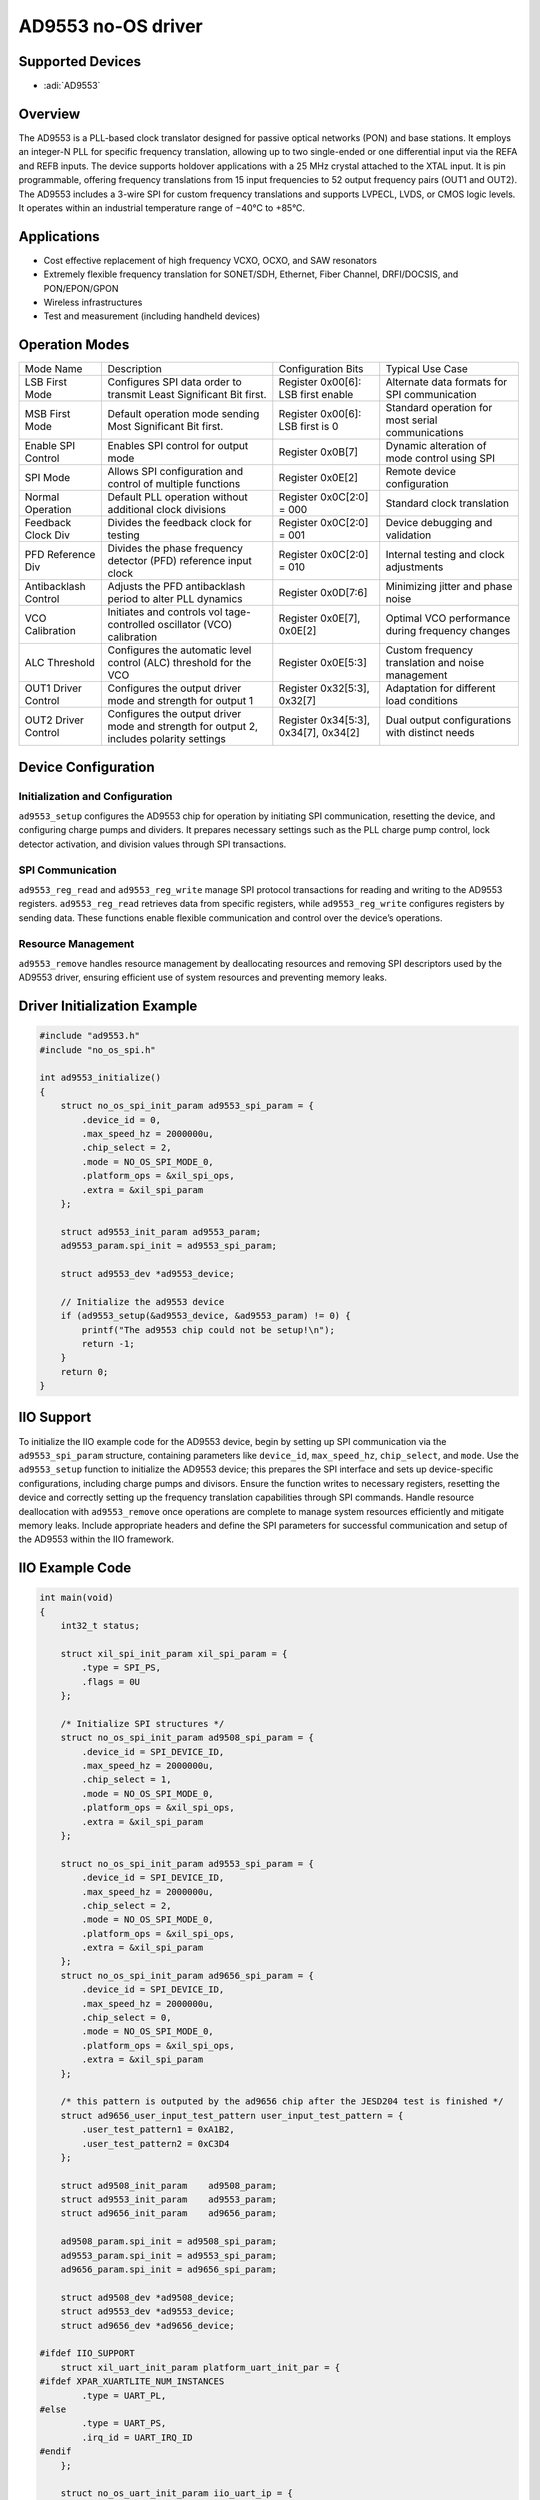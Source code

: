 AD9553 no-OS driver
====================

Supported Devices
-----------------

- :adi:`AD9553`

Overview
---------

The AD9553 is a PLL-based clock translator designed for passive optical
networks (PON) and base stations. It employs an integer-N PLL for
specific frequency translation, allowing up to two single-ended or one
differential input via the REFA and REFB inputs. The device supports
holdover applications with a 25 MHz crystal attached to the XTAL input.
It is pin programmable, offering frequency translations from 15 input
frequencies to 52 output frequency pairs (OUT1 and OUT2). The AD9553
includes a 3-wire SPI for custom frequency translations and supports
LVPECL, LVDS, or CMOS logic levels. It operates within an industrial
temperature range of −40°C to +85°C.

Applications
-------------

- Cost effective replacement of high frequency VCXO, OCXO, and SAW
  resonators
- Extremely flexible frequency translation for SONET/SDH, Ethernet,
  Fiber Channel, DRFI/DOCSIS, and PON/EPON/GPON
- Wireless infrastructures
- Test and measurement (including handheld devices)

Operation Modes
----------------

+-----------------+-----------------+-----------------+-----------------+
| Mode Name       | Description     | Configuration   | Typical Use     |
|                 |                 | Bits            | Case            |
+-----------------+-----------------+-----------------+-----------------+
| LSB First Mode  | Configures SPI  | Register        | Alternate data  |
|                 | data order to   | 0x00[6]: LSB    | formats for SPI |
|                 | transmit Least  | first enable    | communication   |
|                 | Significant Bit |                 |                 |
|                 | first.          |                 |                 |
+-----------------+-----------------+-----------------+-----------------+
| MSB First Mode  | Default         | Register        | Standard        |
|                 | operation mode  | 0x00[6]: LSB    | operation for   |
|                 | sending Most    | first is 0      | most serial     |
|                 | Significant Bit |                 | communications  |
|                 | first.          |                 |                 |
+-----------------+-----------------+-----------------+-----------------+
| Enable SPI      | Enables SPI     | Register        | Dynamic         |
| Control         | control for     | 0x0B[7]         | alteration of   |
|                 | output mode     |                 | mode control    |
|                 |                 |                 | using SPI       |
+-----------------+-----------------+-----------------+-----------------+
| SPI Mode        | Allows SPI      | Register        | Remote device   |
|                 | configuration   | 0x0E[2]         | configuration   |
|                 | and control of  |                 |                 |
|                 | multiple        |                 |                 |
|                 | functions       |                 |                 |
+-----------------+-----------------+-----------------+-----------------+
| Normal          | Default PLL     | Register        | Standard clock  |
| Operation       | operation       | 0x0C[2:0] = 000 | translation     |
|                 | without         |                 |                 |
|                 | additional      |                 |                 |
|                 | clock divisions |                 |                 |
+-----------------+-----------------+-----------------+-----------------+
| Feedback Clock  | Divides the     | Register        | Device          |
| Div             | feedback clock  | 0x0C[2:0] = 001 | debugging and   |
|                 | for testing     |                 | validation      |
+-----------------+-----------------+-----------------+-----------------+
| PFD Reference   | Divides the     | Register        | Internal        |
| Div             | phase frequency | 0x0C[2:0] = 010 | testing and     |
|                 | detector (PFD)  |                 | clock           |
|                 | reference input |                 | adjustments     |
|                 | clock           |                 |                 |
+-----------------+-----------------+-----------------+-----------------+
| Antibacklash    | Adjusts the PFD | Register        | Minimizing      |
| Control         | antibacklash    | 0x0D[7:6]       | jitter and      |
|                 | period to alter |                 | phase noise     |
|                 | PLL dynamics    |                 |                 |
+-----------------+-----------------+-----------------+-----------------+
| VCO Calibration | Initiates and   | Register        | Optimal VCO     |
|                 | controls        | 0x0E[7],        | performance     |
|                 | vol             | 0x0E[2]         | during          |
|                 | tage-controlled |                 | frequency       |
|                 | oscillator      |                 | changes         |
|                 | (VCO)           |                 |                 |
|                 | calibration     |                 |                 |
+-----------------+-----------------+-----------------+-----------------+
| ALC Threshold   | Configures the  | Register        | Custom          |
|                 | automatic level | 0x0E[5:3]       | frequency       |
|                 | control (ALC)   |                 | translation and |
|                 | threshold for   |                 | noise           |
|                 | the VCO         |                 | management      |
+-----------------+-----------------+-----------------+-----------------+
| OUT1 Driver     | Configures the  | Register        | Adaptation for  |
| Control         | output driver   | 0x32[5:3],      | different load  |
|                 | mode and        | 0x32[7]         | conditions      |
|                 | strength for    |                 |                 |
|                 | output 1        |                 |                 |
+-----------------+-----------------+-----------------+-----------------+
| OUT2 Driver     | Configures the  | Register        | Dual output     |
| Control         | output driver   | 0x34[5:3],      | configurations  |
|                 | mode and        | 0x34[7],        | with distinct   |
|                 | strength for    | 0x34[2]         | needs           |
|                 | output 2,       |                 |                 |
|                 | includes        |                 |                 |
|                 | polarity        |                 |                 |
|                 | settings        |                 |                 |
+-----------------+-----------------+-----------------+-----------------+

Device Configuration
---------------------

Initialization and Configuration
~~~~~~~~~~~~~~~~~~~~~~~~~~~~~~~~

``ad9553_setup`` configures the AD9553 chip for operation by initiating
SPI communication, resetting the device, and configuring charge pumps
and dividers. It prepares necessary settings such as the PLL charge pump
control, lock detector activation, and division values through SPI
transactions.

SPI Communication
~~~~~~~~~~~~~~~~~

``ad9553_reg_read`` and ``ad9553_reg_write`` manage SPI protocol
transactions for reading and writing to the AD9553 registers.
``ad9553_reg_read`` retrieves data from specific registers, while
``ad9553_reg_write`` configures registers by sending data. These
functions enable flexible communication and control over the device’s
operations.

Resource Management
~~~~~~~~~~~~~~~~~~~

``ad9553_remove`` handles resource management by deallocating resources
and removing SPI descriptors used by the AD9553 driver, ensuring
efficient use of system resources and preventing memory leaks.

Driver Initialization Example
------------------------------

.. code-block:: C

   #include "ad9553.h"
   #include "no_os_spi.h"

   int ad9553_initialize()
   {
       struct no_os_spi_init_param ad9553_spi_param = {
           .device_id = 0,
           .max_speed_hz = 2000000u,
           .chip_select = 2,
           .mode = NO_OS_SPI_MODE_0,
           .platform_ops = &xil_spi_ops,
           .extra = &xil_spi_param
       };

       struct ad9553_init_param ad9553_param;
       ad9553_param.spi_init = ad9553_spi_param;

       struct ad9553_dev *ad9553_device;
       
       // Initialize the ad9553 device
       if (ad9553_setup(&ad9553_device, &ad9553_param) != 0) {
           printf("The ad9553 chip could not be setup!\n");
           return -1;
       }
       return 0;
   }

IIO Support
------------

To initialize the IIO example code for the AD9553 device, begin by
setting up SPI communication via the ``ad9553_spi_param`` structure,
containing parameters like ``device_id``, ``max_speed_hz``,
``chip_select``, and ``mode``. Use the ``ad9553_setup`` function to
initialize the AD9553 device; this prepares the SPI interface and sets
up device-specific configurations, including charge pumps and divisors.
Ensure the function writes to necessary registers, resetting the device
and correctly setting up the frequency translation capabilities through
SPI commands. Handle resource deallocation with ``ad9553_remove`` once
operations are complete to manage system resources efficiently and
mitigate memory leaks. Include appropriate headers and define the SPI
parameters for successful communication and setup of the AD9553 within
the IIO framework.

IIO Example Code
----------------

.. code-block:: C

   int main(void)
   {
       int32_t status;

       struct xil_spi_init_param xil_spi_param = {
           .type = SPI_PS,
           .flags = 0U
       };

       /* Initialize SPI structures */
       struct no_os_spi_init_param ad9508_spi_param = {
           .device_id = SPI_DEVICE_ID,
           .max_speed_hz = 2000000u,
           .chip_select = 1,
           .mode = NO_OS_SPI_MODE_0,
           .platform_ops = &xil_spi_ops,
           .extra = &xil_spi_param
       };

       struct no_os_spi_init_param ad9553_spi_param = {
           .device_id = SPI_DEVICE_ID,
           .max_speed_hz = 2000000u,
           .chip_select = 2,
           .mode = NO_OS_SPI_MODE_0,
           .platform_ops = &xil_spi_ops,
           .extra = &xil_spi_param
       };
       struct no_os_spi_init_param ad9656_spi_param = {
           .device_id = SPI_DEVICE_ID,
           .max_speed_hz = 2000000u,
           .chip_select = 0,
           .mode = NO_OS_SPI_MODE_0,
           .platform_ops = &xil_spi_ops,
           .extra = &xil_spi_param
       };

       /* this pattern is outputed by the ad9656 chip after the JESD204 test is finished */
       struct ad9656_user_input_test_pattern user_input_test_pattern = {
           .user_test_pattern1 = 0xA1B2,
           .user_test_pattern2 = 0xC3D4
       };

       struct ad9508_init_param    ad9508_param;
       struct ad9553_init_param    ad9553_param;
       struct ad9656_init_param    ad9656_param;

       ad9508_param.spi_init = ad9508_spi_param;
       ad9553_param.spi_init = ad9553_spi_param;
       ad9656_param.spi_init = ad9656_spi_param;

       struct ad9508_dev *ad9508_device;
       struct ad9553_dev *ad9553_device;
       struct ad9656_dev *ad9656_device;

   #ifdef IIO_SUPPORT
       struct xil_uart_init_param platform_uart_init_par = {
   #ifdef XPAR_XUARTLITE_NUM_INSTANCES
           .type = UART_PL,
   #else
           .type = UART_PS,
           .irq_id = UART_IRQ_ID
   #endif
       };

       struct no_os_uart_init_param iio_uart_ip = {
           .device_id = UART_DEVICE_ID,
           .irq_id = UART_IRQ_ID,
           .baud_rate = UART_BAUDRATE,
           .size = NO_OS_UART_CS_8,
           .parity = NO_OS_UART_PAR_NO,
           .stop = NO_OS_UART_STOP_1_BIT,
           .extra = &platform_uart_init_par,
           .platform_ops = &xil_uart_ops
       };

       struct iio_app_desc *app;
       struct iio_app_init_param app_init_param = { 0 };
       struct iio_axi_adc_desc *iio_axi_adc_desc;
       struct iio_device *dev_desc;
       struct iio_axi_adc_init_param iio_axi_adc_init_par;
       iio_axi_adc_init_par = (struct iio_axi_adc_init_param) {
           .rx_adc = ad9656_core,
           .rx_dmac = ad9656_dmac,
           .dcache_invalidate_range = (void (*)(uint32_t,
                                uint32_t))Xil_DCacheInvalidateRange
       };

       status = iio_axi_adc_init(&iio_axi_adc_desc, &iio_axi_adc_init_par);
       if (status < 0)
           return status;

       iio_axi_adc_get_dev_descriptor(iio_axi_adc_desc, &dev_desc);

       struct iio_data_buffer read_buff = {
           .buff = (void *)ADC_DDR_BASEADDR,
           .size = 0xFFFFFFFF,
       };

       struct iio_app_device devices[] = {
           IIO_APP_DEVICE("ad9656_dev", iio_axi_adc_desc, dev_desc,
                      &read_buff, NULL, NULL),
       };

       app_init_param.devices = devices;
       app_init_param.nb_devices = NO_OS_ARRAY_SIZE(devices);
       app_init_param.uart_init_params = iio_uart_ip;

       status = iio_app_init(&app, app_init_param);
       if (status)
           return status;

       return iio_app_run(app);
   #endif

       /* Memory deallocation for devices and spi */
       ad9508_remove(ad9508_device);
       ad9553_remove(ad9553_device);
       ad9656_remove(ad9656_device);

       /* Disable the instruction cache. */
       Xil_ICacheDisable();
       /* Disable the data cache. */
       Xil_DCacheDisable();

       printf("Bye!\n");

       return (0);
   }
